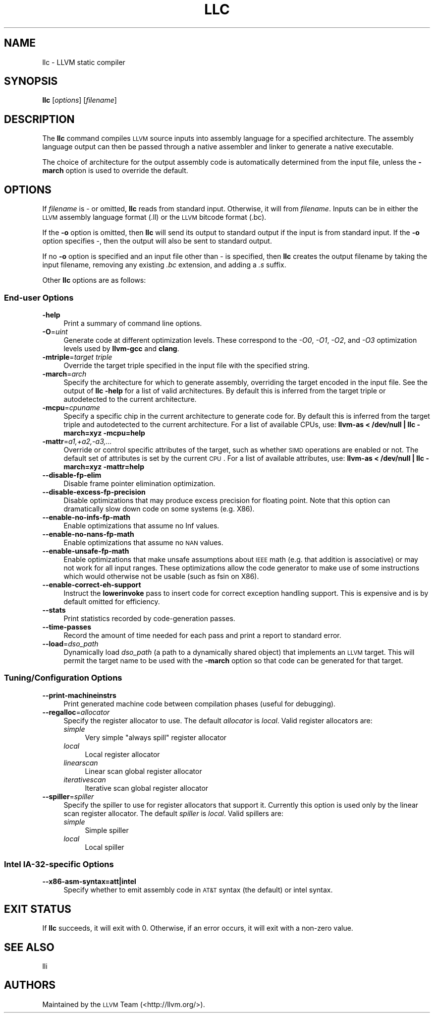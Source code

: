 .\" $FreeBSD$
.\" Automatically generated by Pod::Man 2.23 (Pod::Simple 3.14)
.\"
.\" Standard preamble:
.\" ========================================================================
.de Sp \" Vertical space (when we can't use .PP)
.if t .sp .5v
.if n .sp
..
.de Vb \" Begin verbatim text
.ft CW
.nf
.ne \\$1
..
.de Ve \" End verbatim text
.ft R
.fi
..
.\" Set up some character translations and predefined strings.  \*(-- will
.\" give an unbreakable dash, \*(PI will give pi, \*(L" will give a left
.\" double quote, and \*(R" will give a right double quote.  \*(C+ will
.\" give a nicer C++.  Capital omega is used to do unbreakable dashes and
.\" therefore won't be available.  \*(C` and \*(C' expand to `' in nroff,
.\" nothing in troff, for use with C<>.
.tr \(*W-
.ds C+ C\v'-.1v'\h'-1p'\s-2+\h'-1p'+\s0\v'.1v'\h'-1p'
.ie n \{\
.    ds -- \(*W-
.    ds PI pi
.    if (\n(.H=4u)&(1m=24u) .ds -- \(*W\h'-12u'\(*W\h'-12u'-\" diablo 10 pitch
.    if (\n(.H=4u)&(1m=20u) .ds -- \(*W\h'-12u'\(*W\h'-8u'-\"  diablo 12 pitch
.    ds L" ""
.    ds R" ""
.    ds C` ""
.    ds C' ""
'br\}
.el\{\
.    ds -- \|\(em\|
.    ds PI \(*p
.    ds L" ``
.    ds R" ''
'br\}
.\"
.\" Escape single quotes in literal strings from groff's Unicode transform.
.ie \n(.g .ds Aq \(aq
.el       .ds Aq '
.\"
.\" If the F register is turned on, we'll generate index entries on stderr for
.\" titles (.TH), headers (.SH), subsections (.SS), items (.Ip), and index
.\" entries marked with X<> in POD.  Of course, you'll have to process the
.\" output yourself in some meaningful fashion.
.ie \nF \{\
.    de IX
.    tm Index:\\$1\t\\n%\t"\\$2"
..
.    nr % 0
.    rr F
.\}
.el \{\
.    de IX
..
.\}
.\"
.\" Accent mark definitions (@(#)ms.acc 1.5 88/02/08 SMI; from UCB 4.2).
.\" Fear.  Run.  Save yourself.  No user-serviceable parts.
.    \" fudge factors for nroff and troff
.if n \{\
.    ds #H 0
.    ds #V .8m
.    ds #F .3m
.    ds #[ \f1
.    ds #] \fP
.\}
.if t \{\
.    ds #H ((1u-(\\\\n(.fu%2u))*.13m)
.    ds #V .6m
.    ds #F 0
.    ds #[ \&
.    ds #] \&
.\}
.    \" simple accents for nroff and troff
.if n \{\
.    ds ' \&
.    ds ` \&
.    ds ^ \&
.    ds , \&
.    ds ~ ~
.    ds /
.\}
.if t \{\
.    ds ' \\k:\h'-(\\n(.wu*8/10-\*(#H)'\'\h"|\\n:u"
.    ds ` \\k:\h'-(\\n(.wu*8/10-\*(#H)'\`\h'|\\n:u'
.    ds ^ \\k:\h'-(\\n(.wu*10/11-\*(#H)'^\h'|\\n:u'
.    ds , \\k:\h'-(\\n(.wu*8/10)',\h'|\\n:u'
.    ds ~ \\k:\h'-(\\n(.wu-\*(#H-.1m)'~\h'|\\n:u'
.    ds / \\k:\h'-(\\n(.wu*8/10-\*(#H)'\z\(sl\h'|\\n:u'
.\}
.    \" troff and (daisy-wheel) nroff accents
.ds : \\k:\h'-(\\n(.wu*8/10-\*(#H+.1m+\*(#F)'\v'-\*(#V'\z.\h'.2m+\*(#F'.\h'|\\n:u'\v'\*(#V'
.ds 8 \h'\*(#H'\(*b\h'-\*(#H'
.ds o \\k:\h'-(\\n(.wu+\w'\(de'u-\*(#H)/2u'\v'-.3n'\*(#[\z\(de\v'.3n'\h'|\\n:u'\*(#]
.ds d- \h'\*(#H'\(pd\h'-\w'~'u'\v'-.25m'\f2\(hy\fP\v'.25m'\h'-\*(#H'
.ds D- D\\k:\h'-\w'D'u'\v'-.11m'\z\(hy\v'.11m'\h'|\\n:u'
.ds th \*(#[\v'.3m'\s+1I\s-1\v'-.3m'\h'-(\w'I'u*2/3)'\s-1o\s+1\*(#]
.ds Th \*(#[\s+2I\s-2\h'-\w'I'u*3/5'\v'-.3m'o\v'.3m'\*(#]
.ds ae a\h'-(\w'a'u*4/10)'e
.ds Ae A\h'-(\w'A'u*4/10)'E
.    \" corrections for vroff
.if v .ds ~ \\k:\h'-(\\n(.wu*9/10-\*(#H)'\s-2\u~\d\s+2\h'|\\n:u'
.if v .ds ^ \\k:\h'-(\\n(.wu*10/11-\*(#H)'\v'-.4m'^\v'.4m'\h'|\\n:u'
.    \" for low resolution devices (crt and lpr)
.if \n(.H>23 .if \n(.V>19 \
\{\
.    ds : e
.    ds 8 ss
.    ds o a
.    ds d- d\h'-1'\(ga
.    ds D- D\h'-1'\(hy
.    ds th \o'bp'
.    ds Th \o'LP'
.    ds ae ae
.    ds Ae AE
.\}
.rm #[ #] #H #V #F C
.\" ========================================================================
.\"
.IX Title "LLC 1"
.TH LLC 1 "2012-04-06" "LLVM 3.1" "LLVM Command Guide"
.\" For nroff, turn off justification.  Always turn off hyphenation; it makes
.\" way too many mistakes in technical documents.
.if n .ad l
.nh
.SH "NAME"
llc \- LLVM static compiler
.SH "SYNOPSIS"
.IX Header "SYNOPSIS"
\&\fBllc\fR [\fIoptions\fR] [\fIfilename\fR]
.SH "DESCRIPTION"
.IX Header "DESCRIPTION"
The \fBllc\fR command compiles \s-1LLVM\s0 source inputs into assembly language for a
specified architecture.  The assembly language output can then be passed through
a native assembler and linker to generate a native executable.
.PP
The choice of architecture for the output assembly code is automatically
determined from the input file, unless the \fB\-march\fR option is used to override
the default.
.SH "OPTIONS"
.IX Header "OPTIONS"
If \fIfilename\fR is \- or omitted, \fBllc\fR reads from standard input.  Otherwise, it
will from \fIfilename\fR.  Inputs can be in either the \s-1LLVM\s0 assembly language
format (.ll) or the \s-1LLVM\s0 bitcode format (.bc).
.PP
If the \fB\-o\fR option is omitted, then \fBllc\fR will send its output to standard
output if the input is from standard input.  If the \fB\-o\fR option specifies \-,
then the output will also be sent to standard output.
.PP
If no \fB\-o\fR option is specified and an input file other than \- is specified,
then \fBllc\fR creates the output filename by taking the input filename,
removing any existing \fI.bc\fR extension, and adding a \fI.s\fR suffix.
.PP
Other \fBllc\fR options are as follows:
.SS "End-user Options"
.IX Subsection "End-user Options"
.IP "\fB\-help\fR" 4
.IX Item "-help"
Print a summary of command line options.
.IP "\fB\-O\fR=\fIuint\fR" 4
.IX Item "-O=uint"
Generate code at different optimization levels. These correspond to the \fI\-O0\fR,
\&\fI\-O1\fR, \fI\-O2\fR, and \fI\-O3\fR optimization levels used by \fBllvm-gcc\fR and
\&\fBclang\fR.
.IP "\fB\-mtriple\fR=\fItarget triple\fR" 4
.IX Item "-mtriple=target triple"
Override the target triple specified in the input file with the specified
string.
.IP "\fB\-march\fR=\fIarch\fR" 4
.IX Item "-march=arch"
Specify the architecture for which to generate assembly, overriding the target
encoded in the input file.  See the output of \fBllc \-help\fR for a list of
valid architectures.  By default this is inferred from the target triple or
autodetected to the current architecture.
.IP "\fB\-mcpu\fR=\fIcpuname\fR" 4
.IX Item "-mcpu=cpuname"
Specify a specific chip in the current architecture to generate code for.
By default this is inferred from the target triple and autodetected to 
the current architecture.  For a list of available CPUs, use:
\&\fBllvm-as < /dev/null | llc \-march=xyz \-mcpu=help\fR
.IP "\fB\-mattr\fR=\fIa1,+a2,\-a3,...\fR" 4
.IX Item "-mattr=a1,+a2,-a3,..."
Override or control specific attributes of the target, such as whether \s-1SIMD\s0
operations are enabled or not.  The default set of attributes is set by the
current \s-1CPU\s0.  For a list of available attributes, use:
\&\fBllvm-as < /dev/null | llc \-march=xyz \-mattr=help\fR
.IP "\fB\-\-disable\-fp\-elim\fR" 4
.IX Item "--disable-fp-elim"
Disable frame pointer elimination optimization.
.IP "\fB\-\-disable\-excess\-fp\-precision\fR" 4
.IX Item "--disable-excess-fp-precision"
Disable optimizations that may produce excess precision for floating point.
Note that this option can dramatically slow down code on some systems
(e.g. X86).
.IP "\fB\-\-enable\-no\-infs\-fp\-math\fR" 4
.IX Item "--enable-no-infs-fp-math"
Enable optimizations that assume no Inf values.
.IP "\fB\-\-enable\-no\-nans\-fp\-math\fR" 4
.IX Item "--enable-no-nans-fp-math"
Enable optimizations that assume no \s-1NAN\s0 values.
.IP "\fB\-\-enable\-unsafe\-fp\-math\fR" 4
.IX Item "--enable-unsafe-fp-math"
Enable optimizations that make unsafe assumptions about \s-1IEEE\s0 math (e.g. that
addition is associative) or may not work for all input ranges.  These
optimizations allow the code generator to make use of some instructions which
would otherwise not be usable (such as fsin on X86).
.IP "\fB\-\-enable\-correct\-eh\-support\fR" 4
.IX Item "--enable-correct-eh-support"
Instruct the \fBlowerinvoke\fR pass to insert code for correct exception handling
support.  This is expensive and is by default omitted for efficiency.
.IP "\fB\-\-stats\fR" 4
.IX Item "--stats"
Print statistics recorded by code-generation passes.
.IP "\fB\-\-time\-passes\fR" 4
.IX Item "--time-passes"
Record the amount of time needed for each pass and print a report to standard
error.
.IP "\fB\-\-load\fR=\fIdso_path\fR" 4
.IX Item "--load=dso_path"
Dynamically load \fIdso_path\fR (a path to a dynamically shared object) that
implements an \s-1LLVM\s0 target. This will permit the target name to be used with the
\&\fB\-march\fR option so that code can be generated for that target.
.SS "Tuning/Configuration Options"
.IX Subsection "Tuning/Configuration Options"
.IP "\fB\-\-print\-machineinstrs\fR" 4
.IX Item "--print-machineinstrs"
Print generated machine code between compilation phases (useful for debugging).
.IP "\fB\-\-regalloc\fR=\fIallocator\fR" 4
.IX Item "--regalloc=allocator"
Specify the register allocator to use. The default \fIallocator\fR is \fIlocal\fR.
Valid register allocators are:
.RS 4
.IP "\fIsimple\fR" 4
.IX Item "simple"
Very simple \*(L"always spill\*(R" register allocator
.IP "\fIlocal\fR" 4
.IX Item "local"
Local register allocator
.IP "\fIlinearscan\fR" 4
.IX Item "linearscan"
Linear scan global register allocator
.IP "\fIiterativescan\fR" 4
.IX Item "iterativescan"
Iterative scan global register allocator
.RE
.RS 4
.RE
.IP "\fB\-\-spiller\fR=\fIspiller\fR" 4
.IX Item "--spiller=spiller"
Specify the spiller to use for register allocators that support it.  Currently
this option is used only by the linear scan register allocator. The default
\&\fIspiller\fR is \fIlocal\fR.  Valid spillers are:
.RS 4
.IP "\fIsimple\fR" 4
.IX Item "simple"
Simple spiller
.IP "\fIlocal\fR" 4
.IX Item "local"
Local spiller
.RE
.RS 4
.RE
.SS "Intel IA\-32\-specific Options"
.IX Subsection "Intel IA-32-specific Options"
.IP "\fB\-\-x86\-asm\-syntax=att|intel\fR" 4
.IX Item "--x86-asm-syntax=att|intel"
Specify whether to emit assembly code in \s-1AT&T\s0 syntax (the default) or intel
syntax.
.SH "EXIT STATUS"
.IX Header "EXIT STATUS"
If \fBllc\fR succeeds, it will exit with 0.  Otherwise, if an error occurs,
it will exit with a non-zero value.
.SH "SEE ALSO"
.IX Header "SEE ALSO"
lli
.SH "AUTHORS"
.IX Header "AUTHORS"
Maintained by the \s-1LLVM\s0 Team (<http://llvm.org/>).
